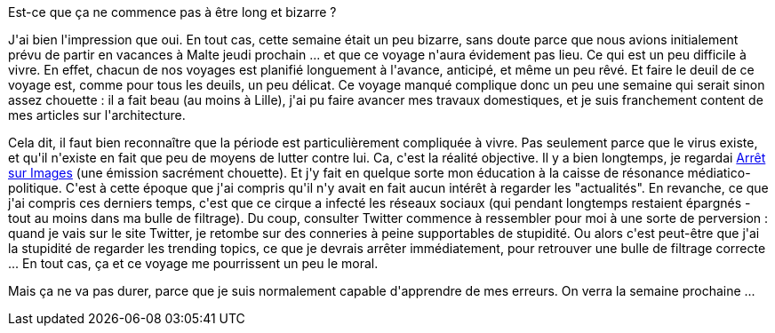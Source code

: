 :jbake-type: post
:jbake-status: published
:jbake-title: Quatrième semaine de confinement
:jbake-tags: épidémie,confinement,mavie,_mois_avr.,_année_2020
:jbake-date: 2020-04-12
:jbake-depth: ../../../../
:jbake-uri: wordpress/2020/04/12/quatrieme-semaine-de-confinement.adoc
:jbake-excerpt: 
:jbake-source: https://riduidel.wordpress.com/2020/04/12/quatrieme-semaine-de-confinement/
:jbake-style: wordpress

++++
<!-- wp:paragraph -->
<p>Est-ce que ça ne commence pas à être long et bizarre ?</p>
<!-- /wp:paragraph -->

<!-- wp:paragraph -->
<p>J'ai bien l'impression que oui. En tout cas, cette semaine était un peu bizarre, sans doute parce que nous avions initialement prévu de partir en vacances à Malte jeudi prochain ... et que ce voyage n'aura évidement pas lieu. Ce qui est un peu difficile à vivre. En effet, chacun de nos voyages est planifié longuement à l'avance, anticipé, et même un peu rêvé. Et faire le deuil de ce voyage est, comme pour tous les deuils, un peu délicat. Ce voyage manqué complique donc un peu une semaine qui serait sinon assez chouette : il a fait beau (au moins à Lille), j'ai pu faire avancer mes travaux domestiques, et je suis franchement content de mes articles sur l'architecture.</p>
<!-- /wp:paragraph -->

<!-- wp:paragraph -->
<p>Cela dit, il faut bien reconnaître que la période est particulièrement compliquée à vivre. Pas seulement parce que le virus existe, et qu'il n'existe en fait que peu de moyens de lutter contre lui. Ca, c'est la réalité objective. Il y a bien longtemps, je regardai <a href="https://fr.wikipedia.org/wiki/Arr%C3%AAt_sur_images">Arrêt sur Images</a> (une émission sacrément chouette). Et j'y fait en quelque sorte mon éducation à la caisse de résonance médiatico-politique. C'est à cette époque que j'ai compris qu'il n'y avait en fait aucun intérêt à regarder les "actualités". En revanche, ce que j'ai compris ces derniers temps, c'est que ce cirque a infecté les réseaux sociaux (qui pendant longtemps restaient épargnés - tout au moins dans ma bulle de filtrage). Du coup, consulter Twitter commence à ressembler pour moi à une sorte de perversion : quand je vais sur le site Twitter, je retombe sur des conneries à peine supportables de stupidité. Ou alors c'est peut-être que j'ai la stupidité de regarder les trending topics, ce que je devrais arrêter immédiatement, pour retrouver une bulle de filtrage correcte ... En tout cas, ça et ce voyage me pourrissent un peu le moral.</p>
<!-- /wp:paragraph -->

<!-- wp:paragraph -->
<p>Mais ça ne va pas durer, parce que je suis normalement capable d'apprendre de mes erreurs. On verra la semaine prochaine ...</p>
<!-- /wp:paragraph -->
++++